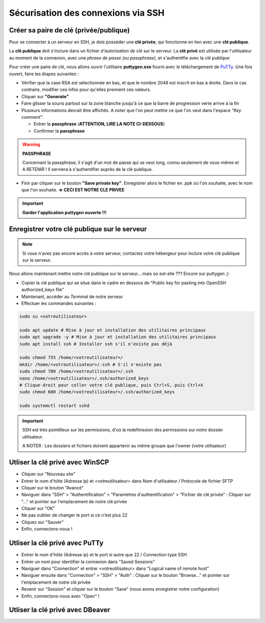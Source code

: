 Sécurisation des connexions via SSH
===================================

Créer sa paire de clé (privée/publique)
---------------------------------------

Pour se connecter à un serveur en SSH, je dois posséder une **clé privée**, qui fonctionne en lien avec une **clé publique**.

La **clé publique** doit s'inclure dans un fichier *d'autorisation de clé* sur le serveur.
La **clé privé** est utilisée par l'utilisateur au moment de la connexion, avec une *phrase de passe (ou passphrase)*, et s'authentifie avec la *clé publique*

Pour créer une paire de clé, nous allons ouvrir l'utilitaire **puttygen.exe** fourni avec le téléchargement de `PuTTy <https://www.putty.org/>`_.
Une fois ouvert, faire les étapes suivantes :

- Vérifier que la case RSA est sélectionnée en bas, et que le nombre 2048 est inscrit en bas à droite. Dans le cas contraire, modifier ces infos pour qu'elles prennent ces valeurs.
- Cliquer sur **"Generate"**
- Faire glisser la souris partout sur la zone blanche jusqu'à ce que la barre de progression verte arrive à la fin
- Plusieurs informations devrait être affichés. A noter que l'on peut mettre ce que l'on veut dans l'espace *"Key comment"*.

  - Entrer la **passphrase** (**ATTENTION, LIRE LA NOTE CI-DESSOUS**)
  - Confirmer la **passphrase**

.. WARNING::

    **PASSPHRASE**

    Concernant la passphrase, il s'agit d'un mot de passe qui se veut long, connu seulement de vous-même et A RETENIR ! Il serviera à s'authentifier auprès de la clé publique.

- Finir par cliquer sur le bouton **"Save private key"**. Enregistrer alors le fichier en .ppk où l'on souhaite, avec le nom que l'on souhaite. **=> CECI EST NOTRE CLE PRIVEE**

.. IMPORTANT::

    **Garder l'application puttygen ouverte !!!**


Enregistrer votre clé publique sur le serveur
---------------------------------------------

.. NOTE::

    Si vous n'avez pas encore accès à votre serveur, contactez votre hébergeur pour inclure votre clé publique sur le serveur.

Nous allons maintenant mettre notre clé publique sur le serveur... mais où est-elle ???
Encore sur puttygen ;)

- Copier la clé publique qui se situe dans le cadre en dessous de "Public key for pasting into OpenSSH authorized_keyx file"
- Maintenant, accéder au *Terminal* de notre serveur
- Effectuer les commandes suivantes : 

.. code-block:: bash

    sudo su <votreutilisateur>

    sudo apt update # Mise à jour et installation des utilitaires principaux
    sudo apt upgrade -y # Mise à jour et installation des utilitaires principaux
    sudo apt install ssh # Installer ssh s'il n'existe pas déjà

    sudo chmod 755 /home/<votreutilisateur>/
    mkdir /home/<votreutilisateur>/.ssh # S'il n'existe pas
    sudo chmod 700 /home/<votreutilisateur>/.ssh
    nano /home/<votreutilisateur>/.ssh/authorized_keys
    # Clique-droit pour coller votre clé publique, puis Ctrl+S, puis Ctrl+X
    sudo chmod 600 /home/<votreutilisateur>/.ssh/authorized_keys

    sudo systemctl restart sshd

.. IMPORTANT::

    SSH est très pointilleux sur les permissions, d'où la redefinission des permissions sur notre dossier utilisateur.

    A NOTER : Les dossiers et fichiers doivent appartenir au même groupe que l'owner (votre utilisateur)

Utliser la clé privé avec WinSCP
--------------------------------

- Cliquer sur "Nouveau site"
- Entrer le nom d'hôte (Adresse ip) et <votreutilisateur> dans Nom d'utilisateur / Protocole de fichier SFTP
- Cliquer sur le bouton "Avancé"
- Naviguer dans "SSH" > "Authentification" > "Paramètres d'authentification" > "Fichier de clé privée" : Cliquer sur "..." et pointer sur l'emplacement de notre clé privée
- Cliquer sur "OK"
- Ne pas oublier de changer le port si ce n'est plus 22
- Cliquez sur "Sauver"
- Enfin, connectons-nous !

Utliser la clé privé avec PuTTy
-------------------------------

- Entrer le nom d'hôte (Adresse ip) et le port si autre que 22 / Connection type SSH
- Entrer un nom pour identifier la connexion dans "Saved Sessions"
- Naviguer dans "Connection" et entrer <votreutilisateur> dans "Logical name of remote host"
- Naviguer ensuite dans "Connection" > "SSH" > "Auth" : Cliquer sur le bouton "Browse..." et pointer sur l'emplacement de notre clé privée
- Revenir sur "Session" et cliquer sur le bouton "Save" (nous avons enregistrer notre configuration)
- Enfin, connectons-nous avec "Open" !

Utliser la clé privé avec DBeaver
---------------------------------
